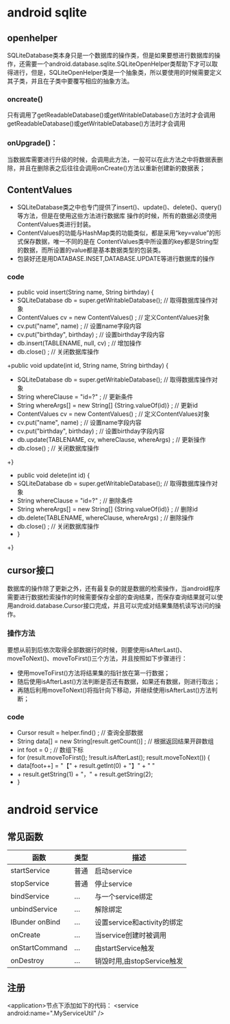 * android sqlite
** openhelper
SQLiteDatabase类本身只是一个数据库的操作类，但是如果要想进行数据库的操作，还需要一个android.database.sqlite.SQLiteOpenHelper类帮助下才可以取得进行，但是，SQLiteOpenHelper类是一个抽象类，所以要使用的时候需要定义其子类，并且在子类中要覆写相应的抽象方法。 
*** oncreate()
只有调用了getReadableDatabase()或getWritableDatabase()方法时才会调用getReadableDatabase()或getWritableDatabase()方法时才会调用
*** onUpgrade()：
当数据库需要进行升级的时候，会调用此方法，一般可以在此方法之中将数据表删除，并且在删除表之后往往会调用onCreate()方法以重新创建新的数据表； 
** ContentValues 
+ SQLiteDatabase类之中也专门提供了insert()、update()、delete()、query()等方法，但是在使用这些方法进行数据库
 操作的时候，所有的数据必须使用ContentValues类进行封装。 
+ ContentValues的功能与HashMap类的功能类似，都是采用“key=value”的形式保存数据，唯一不同的是在
  ContentValues类中所设置的key都是String型的数据，而所设置的value都是基本数据类型的包装类。
+ 包装好还是用DATABASE.INSET,DATABASE.UPDATE等进行数据库的操作

*** code 
    + public void insert(String name, String birthday) {
	+	SQLiteDatabase db = super.getWritableDatabase(); 	// 取得数据库操作对象
	+	ContentValues cv = new ContentValues() ;		// 定义ContentValues对象
	+	cv.put("name", name) ;				// 设置name字段内容
	+	cv.put("birthday", birthday) ;			// 设置birthday字段内容
	+	db.insert(TABLENAME, null, cv) ;			// 增加操作
	+	db.close() ;				// 关闭数据库操作
	+public void update(int id, String name, String birthday) {
	+	SQLiteDatabase db = super.getWritableDatabase(); 	// 取得数据库操作对象
	+	String whereClause = "id=?" ;			// 更新条件
	+	String whereArgs[] = new String[] {String.valueOf(id)} ; 	// 更新id
	+	ContentValues cv = new ContentValues() ;		// 定义ContentValues对象
	+	cv.put("name", name) ;				// 设置name字段内容
	+	cv.put("birthday", birthday) ;			// 设置birthday字段内容
	+	db.update(TABLENAME, cv, whereClause, whereArgs) ;	// 更新操作
	+	db.close() ;				// 关闭数据库操作
	+}
+	public void delete(int id) {
+		SQLiteDatabase db = super.getWritableDatabase(); 	// 取得数据库操作对象
+		String whereClause = "id=?" ;			// 删除条件
+		String whereArgs[] = new String[] {String.valueOf(id)} ; 	// 删除id
+		db.delete(TABLENAME, whereClause, whereArgs) ;		// 删除操作
+		db.close() ;				// 关闭数据库操作
+	}
+}

** cursor接口
数据库的操作除了更新之外，还有最复杂的就是数据的检索操作，当android程序需要进行数据检索操作的时候需要保存全部的查询结果，而保存查询结果就可以使用android.database.Cursor接口完成，并且可以完成对结果集随机读写访问的操作。
*** 操作方法
要想从前到后依次取得全部数据行的时候，则要使用isAfterLast()、moveToNext()、moveToFirst()三个方法，并且按照如下步骤进行： 
+ 使用moveToFirst()方法将结果集的指针放在第一行数据； 
+ 随后使用isAfterLast()方法判断是否还有数据，如果还有数据，则进行取出； 
+ 再随后利用moveToNext()将指针向下移动，并继续使用isAfterLast()方法判断； 
*** code 
     +   Cursor result = helper.find() ;			// 查询全部数据
     +   String data[] = new String[result.getCount()] ; 	// 根据返回结果开辟数组
	 +	int foot = 0 ;			// 数组下标
	 +	for (result.moveToFirst(); !result.isAfterLast(); result.moveToNext()) {
	 +		data[foot++] = "【" + result.getInt(0) + "】" + " "
	 +				+ result.getString(1) + "，" + result.getString(2);
	 +	}
* android service   
** 常见函数
  | 函数            | 类型 | 描述                        |
  |-----------------+------+-----------------------------|
  | startService    | 普通 | 启动service                 |
  | stopService     | 普通 | 停止service                 |
  | bindService     | ...  | 与一个service绑定           |
  | unbindService   | ...  | 解除绑定                    |
  | IBunder  onBind | ...  | 设置service和activity的绑定 |
  | onCreate        | ...  | 当service创建时被调用       |
  | onStartCommand  | ...  | 由startService触发          |
  | onDestroy       | ...  | 销毁时用,由stopService触发  | 

** 注册
  <application>节点下添加如下的代码： <service android:name=".MyServiceUtil" /> 

  

